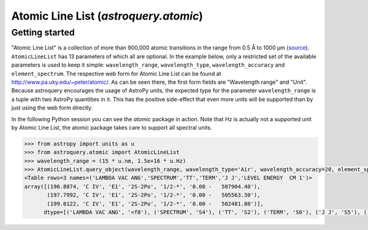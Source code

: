 .. doctest-skip-all

.. _astroquery_atomic:

**************************************
Atomic Line List (`astroquery.atomic`)
**************************************

Getting started
===============

"Atomic Line List" is a collection of more than 900,000 atomic transitions in the range from 0.5 Å to 1000 µm (source_).
``AtomicLineList`` has 13 parameters of which all are optional. In the example below, only a restricted set of the
available parameters is used to keep it simple: ``wavelength_range``, ``wavelength_type``, ``wavelength_accuracy`` and
``element_spectrum``.
The respective web form for Atomic Line List can be found at http://www.pa.uky.edu/~peter/atomic/. As can be seen there,
the first form fields are "Wavelength range" and "Unit". Because astroquery encourages the usage of AstroPy units,
the expected type for the parameter ``wavelength_range`` is a tuple with two AstroPy quantities in it. This has the
positive side-effect that even more units will be supported than by just using the web form directly.

In the following Python session you can see the `atomic` package in action. Note that Hz is actually not a supported
unit by Atomic Line List, the atomic package takes care to support all spectral units.

.. code-block:: python

    >>> from astropy import units as u
    >>> from astroquery.atomic import AtomicLineList
    >>> wavelength_range = (15 * u.nm, 1.5e+16 * u.Hz)
    >>> AtomicLineList.query_object(wavelength_range, wavelength_type='Air', wavelength_accuracy=20, element_spectrum='C II-IV')
    <Table rows=3 names=('LAMBDA VAC ANG','SPECTRUM','TT','TERM','J J','LEVEL ENERGY  CM 1')>
    array([(196.8874, 'C IV', 'E1', '2S-2Po', '1/2-*', '0.00 -   507904.40'),
           (197.7992, 'C IV', 'E1', '2S-2Po', '1/2-*', '0.00 -   505563.30'),
           (199.0122, 'C IV', 'E1', '2S-2Po', '1/2-*', '0.00 -   502481.80')],
          dtype=[('LAMBDA VAC ANG', '<f8'), ('SPECTRUM', 'S4'), ('TT', 'S2'), ('TERM', 'S6'), ('J J', 'S5'), ('LEVEL ENERGY  CM 1', 'S18')])


.. _source: http://www.pa.uky.edu/~peter/atomic/documentation.html
